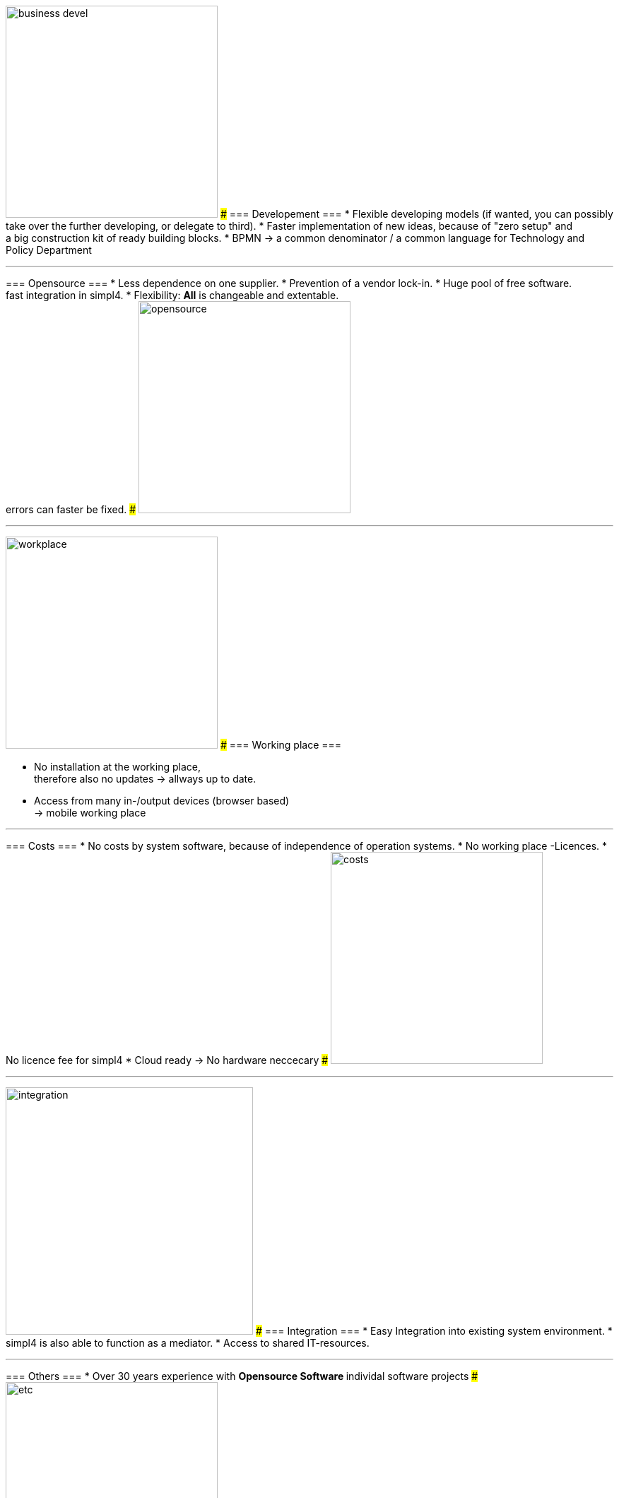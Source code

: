 

{sp} +
{sp} +
{sp} +

[ROW,  cell0="justify-center", col0="align-center"]
--
image:web/presentation/images/business_devel.svgz[width=300]
###
=== Developement ===
* Flexible developing models (if wanted, you can possibly take over the further developing, or delegate to third).
* Faster implementation of new ideas, because of "zero setup" and +
a big construction kit of ready building blocks.
* BPMN -> a common denominator / a common language for Technology and Policy Department
--
'''



[ROW,swap=1, cell1="justify-center", col1="align-center"]
--
=== Opensource ===
* Less dependence on one supplier.
* Prevention of a vendor lock-in. 
* Huge pool of free software. +
fast integration in simpl4.
* Flexibility: *All* is changeable and extentable. +
errors can faster be fixed.
###
image:web/presentation/images/opensource.svgz[width=300]
--
'''



[ROW,  cell0="justify-center", col0="align-center"]
--
image:web/presentation/images/workplace.svgz[width=300]
###
=== Working place ===

* No installation at the working place, +
therefore also no updates ->  allways up to date.
* Access from many in-/output devices (browser based) +
-> mobile working place
--
'''



[ROW,swap=1, cell1="justify-center", col1="align-center"]
--
=== Costs ===
* No costs by system software, because of independence of operation systems.
* No working place -Licences.
* No licence fee for simpl4
* Cloud ready -> No hardware neccecary
###
image:web/presentation/images/costs.svgz[width=300]
--
'''


[ROW,  cell0="justify-center", col0="align-center"]
--
image:web/presentation/images/integration.svgz[width=350]
###
=== Integration ===
* Easy Integration into existing system environment.
* simpl4 is also able to function as a mediator.
* Access to shared IT-resources.
--
'''


[ROW,swap=1, cell1="justify-center", col1="align-center"]
--
=== Others ===
* Over 30 years experience with
** Opensource Software
** individal software projects 
###
image:web/presentation/images/etc.svgz[width=300]
--
'''
